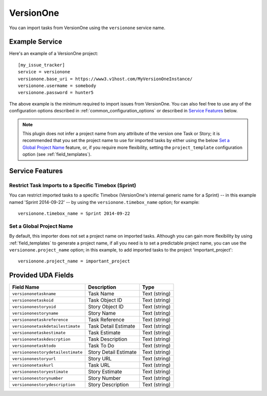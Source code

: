 VersionOne
==========

You can import tasks from VersionOne using the ``versionone`` service name.

Example Service
---------------

Here's an example of a VersionOne project::

    [my_issue_tracker]
    service = versionone
    versionone.base_uri = https://www3.v1host.com/MyVersionOneInstance/
    versionone.usermame = somebody
    versionone.password = hunter5

The above example is the minimum required to import issues from VersionOne.
You can also feel free to use any of the configuration options
described in :ref:`common_configuration_options`
or described in `Service Features`_ below.

.. note::

   This plugin does not infer a project name from any attribute of the
   version one Task or Story; it is recommended that you set the project
   name to use for imported tasks by either using the below
   `Set a Global Project Name`_ feature, or, if you require more
   flexibility, setting the ``project_template`` configuration
   option (see :ref:`field_templates`).

Service Features
----------------

Restrict Task Imports to a Specific Timebox (Sprint)
++++++++++++++++++++++++++++++++++++++++++++++++++++

You can restrict imported tasks to a specific Timebox (VersionOne's
internal generic name for a Sprint) -- in this example named
'Sprint 2014-09-22' -- by using the ``versionone.timebox_name`` option;
for example::

    versionone.timebox_name = Sprint 2014-09-22

Set a Global Project Name
+++++++++++++++++++++++++

By default, this importer does not set a project name on imported tasks.
Although you can gain more flexibility by using :ref:`field_templates`
to generate a project name, if all you need is to set a predictable
project name, you can use the ``versionone.project_name`` option; in this
example, to add imported tasks to the project 'important_project'::

    versionone.project_name = important_project

Provided UDA Fields
-------------------

+-----------------------------------+-----------------------+---------------+
| Field Name                        | Description           | Type          |
+===================================+=======================+===============+
| ``versiononetaskname``            | Task Name             | Text (string) |
+-----------------------------------+-----------------------+---------------+
| ``versiononetaskoid``             | Task Object ID        | Text (string) |
+-----------------------------------+-----------------------+---------------+
| ``versiononestoryoid``            | Story Object ID       | Text (string) |
+-----------------------------------+-----------------------+---------------+
| ``versiononestoryname``           | Story Name            | Text (string) |
+-----------------------------------+-----------------------+---------------+
| ``versiononetaskreference``       | Task Reference        | Text (string) |
+-----------------------------------+-----------------------+---------------+
| ``versiononetaskdetailestimate``  | Task Detail Estimate  | Text (string) |
+-----------------------------------+-----------------------+---------------+
| ``versiononetaskestimate``        | Task Estimate         | Text (string) |
+-----------------------------------+-----------------------+---------------+
| ``versiononetaskdescrption``      | Task Description      | Text (string) |
+-----------------------------------+-----------------------+---------------+
| ``versiononetasktodo``            | Task To Do            | Text (string) |
+-----------------------------------+-----------------------+---------------+
| ``versiononestorydetailestimate`` | Story Detail Estimate | Text (string) |
+-----------------------------------+-----------------------+---------------+
| ``versiononestoryurl``            | Story URL             | Text (string) |
+-----------------------------------+-----------------------+---------------+
| ``versiononetaskurl``             | Task URL              | Text (string) |
+-----------------------------------+-----------------------+---------------+
| ``versiononestoryestimate``       | Story Estimate        | Text (string) |
+-----------------------------------+-----------------------+---------------+
| ``versiononestorynumber``         | Story Number          | Text (string) |
+-----------------------------------+-----------------------+---------------+
| ``versiononestorydescription``    | Story Description     | Text (string) |
+-----------------------------------+-----------------------+---------------+
